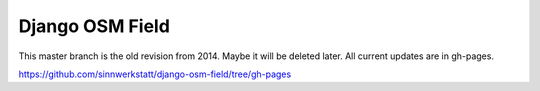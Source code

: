 ================
Django OSM Field
================

This master branch is the old revision from 2014. Maybe it will be deleted later. All current updates are in gh-pages.

https://github.com/sinnwerkstatt/django-osm-field/tree/gh-pages
